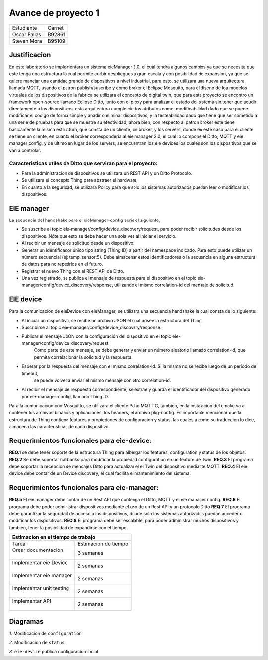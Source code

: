 *************
Avance de proyecto 1
*************
+---------------+--------------+
| Estudiante    |  Carnet      |
+---------------+--------------+
|| Oscar Fallas | B92861       |
+---------------+--------------+
|| Steven Mora  | B95109       |
+---------------+--------------+


**Justificacion**
================

En este laboratorio se implementara un sistema eieManager 2.0, el cual tendra algunos cambios ya que se necesita que este 
tenga una estructura la cual permite curbir despliegues a gran escala y con posibilidad de expansion, ya que se quiere manejar 
una cantidad grande de dispositivos a nivel industrial, para esto, se utilizara una nueva arquitectura llamada MQTT, usando 
el patron publish/suscribe y como broker el Eclipse Mosquito, para el diseno de loa modelos virtuales de los dispositivos de la
fabrica se utilizara el concepto de digital twin, que para este proyecto se encontro un framework open-source llamado Eclipse
Ditto, junto con el proxy para analizar el estado del sistema sin tener que acudir directamente a los dispositivos, esta arquitectura
cumple ciertos atributos como: modificabilidad dado que se puede modificar el codigo de forma simple y anadir o eliminar dispositivos, y la testeabilidad 
dado que tiene que ser sometido a una serie de pruebas para que se muestre su efectividad, ahora bien, con respecto al patron broker este tiene basicamente la misma estructura, que consta de un cliente, un broker, y los servers, donde en este caso para el cliente se tiene un cliente, en cuanto el broker corresponderia al eie manager 2.0, el cual lo compone el Ditto, MQTT y eie manager config, y de ultimo en lugar de los servers, se encuentran los eie devices los cuales son los dispositivos que se van a controlar.

Caracteristicas utiles de Ditto que serviran para el proyecto:
^^^^^^^^^^^^^^^^^^^^^^^^^^^^^^^^^^^^^^^^^^^^^^^^^^^^^^^^^^^^^^
* Para la administracion de dispositivos se utilizara un REST API y un Ditto Protocolo.
* Se utilizara el concepto Thing para abstraer el hardware.
* En cuanto a la seguridad, se utilizara Policy para que solo los sistemas autorizados puedan leer o modificar los dispositivos.


EIE manager
===========

La secuencia del handshake para el eieManager-config seria el siguiente:

* Se suscribe al topic eie-manager/config/device_discovery/request, para poder recibir solicitudes desde los dispositivos. Nóte que esto se debe hacer una sola vez al iniciar el servicio.

* Al recibir un mensaje de solicitud desde un dispositivo:

* Generar un identificador único tipo string (Thing ID) a partir del namespace indicado. Para esto puede utilizar un número secuencial (ej: temp_sensor:5). Debe almacenar estos identificadores o la secuencia en alguna estructura de datos para no repetirlos en el futuro.

* Registrar el nuevo Thing con el REST API de Ditto.

* Una vez registrado, se publica el mensaje de respuesta para el dispositivo en el topic eie-manager/config/device_discovery/response, utilizando el mismo correlation-id del mensaje de solicitud.

EIE device
==========

Para la comunicacion de eieDevice con eieManager, se utilizara una secuencia handshake la cual consta de lo siguiente:

* Al iniciar un dispositivo, se recibe un archivo JSON el cual posee la estructura del Thing.

* Suscribirse al topic eie-manager/config/device_discovery/response.

* Publicar el mensaje JSON con la configuración del dispositivo en el topic eie-manager/config/device_discovery/request. 
   Como parte de este mensaje, se debe generar y enviar un número aleatorio llamado correlation-id, que permita correlacionar la solicitud y la respuesta.

* Esperar por la respuesta del mensaje con el mismo correlation-id. Si la misma no se recibe luego de un período de timeout,
   se puede volver a enviar el mismo mensaje con otro correlation-id.

* Al recibir el mensaje de respuesta correspondiente, se extrae y guarda el identificador del dispositivo generado por eie-manager-config, llamado Thing ID.

Para la comunicacion con Mosquitto, se utilizara el cliente Paho MQTT C, tambien, en la instalacion del cmake va a contener los archivos binarios y aplicaciones, 
los headers, el archivo pkg-config.
Es importante mencionar que la estructura de Thing contiene features y propiedades de configuracion y status, las cuales a como su traduccion lo dice, almacena las 
caracteristicas de cada dispositivo.


Requerimientos funcionales para eie-device:
===========================================

**REQ.1** se debe tener soporte de la estructura Thing para albergar los features, configuration y status de los objetos.
**REQ.2** Se debe soportar callbacks para modificar la propiedad configuration en un feature del twin.
**REQ.3** El programa debe soportar la recepcion de mensajes Ditto para actualizar el el Twin del dispositivo mediante MQTT.
**REQ.4** El eie device debe contar de un Device discovery, el cual facilita el mantenimiento del sistema.

Requerimientos funcionales para eie-manager:
============================================
**REQ.5** El eie manager debe contar de un Rest API que contenga el Ditto, MQTT y el eie manager config.
**REQ.6** El programa debe poder administrar dispositivos mediante el uso de un Rest API y un protocolo Ditto
**REQ.7** El programa debe garantizar la seguridad de acceso a los dispositivos, donde solo los sistemas autorizados puedan acceder o modificar los dispositivos.
**REQ.8** El programa debe ser escalable, para poder administrar muchos dispositivos y tambien, tener la posibilidad de expandirse con el tiempo.

+--------------------------------------------------+
|| **Estimacion en el tiempo de trabajo**          |
+===========================+======================+
|| Tarea                    | Estimacion de tiempo |
+---------------------------+----------------------+
|| Crear documentacion      | 3 semanas            |
||                          |                      |
+---------------------------+----------------------+
|| Implementar eie Device   | 2 semanas            |
||                          |                      |
+---------------------------+----------------------+
|| Implementar eie manager  | 2 semanas            |
||                          |                      |
+---------------------------+----------------------+
|| Implementar unit testing | 2 semanas            |
||                          |                      |
+---------------------------+----------------------+
|| Implementar API          | 2 semanas            |
||                          |                      |
+---------------------------+----------------------+

Diagramas
=========

*1.* Modificacion de ``configuration``

.. uml::

  @startuml
  client->Ditto: update request to configuration sent
  Ditto-> Mosquitto: request packed into a JSON
  Mosquitto-> eieDevice: MQTT process the configuration 
  eieDevice->eieDevice: Internal to Proccess to implement the request
  eieDevice-> Mosquitto: Request Respond
  Mosquitto->Ditto: Request Respond
  Ditto->client: Request Respond
  @enduml

*2.* Modificacion de ``status``

.. uml::

  @startuml
  client->Ditto: update request to update the status sent
  Ditto-> Mosquitto: request packed into a JSON
  Mosquitto-> eieDevice: MQTT process the new status request and sent it to eieDevice
  eieDevice->eieDevice: Internal to Proccess to implement the request
  eieDevice-> Mosquitto: Request Respond
  Mosquitto->Ditto: Request Respond about status
  Ditto->client: Request Respond status
  @enduml

*3.* ``eie-device`` publica configuracion incial

.. uml::

  @startuml
  eieDevice-> Ditto: MQTT Topic get the initial configuration
  Ditto->Ditto: Convert the initial into a JSON
  Ditto->eieConfiguration: Get information about the device
  eieConfiguration->eieConfiguration: Convert it into a hash table
  eieConfiguration->eieConfiguration: Register completed
  eieConfiguration->Ditto: device register msg
  Ditto->eieDevice: device register msg
  @enduml

  
    
